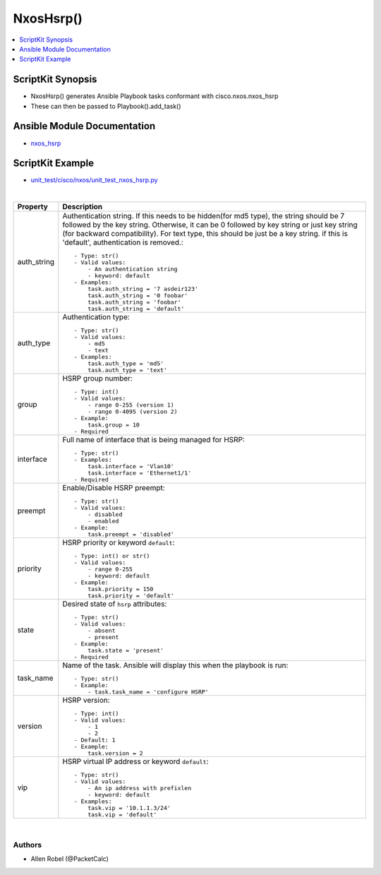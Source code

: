 **************************************
NxosHsrp()
**************************************

.. contents::
   :local:
   :depth: 1

ScriptKit Synopsis
------------------
- NxosHsrp() generates Ansible Playbook tasks conformant with cisco.nxos.nxos_hsrp
- These can then be passed to Playbook().add_task()

Ansible Module Documentation
----------------------------
- `nxos_hsrp <https://github.com/ansible-collections/cisco.nxos/blob/main/docs/cisco.nxos.nxos_hsrp_module.rst>`_

ScriptKit Example
-----------------
- `unit_test/cisco/nxos/unit_test_nxos_hsrp.py <https://github.com/allenrobel/ask/blob/main/unit_test/cisco/nxos/unit_test_nxos_hsrp.py>`_


|

================================    ==============================================
Property                            Description
================================    ==============================================
auth_string                         Authentication string. If this needs to be 
                                    hidden(for md5 type), the string should be 7
                                    followed by the key string. Otherwise, it can
                                    be 0 followed by key string or just key string
                                    (for backward compatibility). For text type,
                                    this should be just be a key string. if this
                                    is 'default', authentication is removed.::

                                        - Type: str()
                                        - Valid values:
                                            - An authentication string
                                            - keyword: default
                                        - Examples:
                                            task.auth_string = '7 asdeir123'
                                            task.auth_string = '0 foobar'
                                            task.auth_string = 'foobar'
                                            task.auth_string = 'default'

auth_type                           Authentication type::

                                        - Type: str()
                                        - Valid values:
                                            - md5
                                            - text
                                        - Examples:
                                            task.auth_type = 'md5'
                                            task.auth_type = 'text'

group                               HSRP group number::

                                        - Type: int()
                                        - Valid values:
                                            - range 0-255 (version 1)
                                            - range 0-4095 (version 2)
                                        - Example:
                                            task.group = 10
                                        - Required

interface                           Full name of interface that is being managed for HSRP::

                                        - Type: str()
                                        - Examples:
                                            task.interface = 'Vlan10'
                                            task.interface = 'Ethernet1/1'
                                        - Required

preempt                             Enable/Disable HSRP preempt::

                                        - Type: str()
                                        - Valid values:
                                            - disabled
                                            - enabled
                                        - Example:
                                            task.preempt = 'disabled'

priority                            HSRP priority or keyword ``default``::

                                        - Type: int() or str()
                                        - Valid values:
                                            - range 0-255
                                            - keyword: default
                                        - Example:
                                            task.priority = 150
                                            task.priority = 'default'

state                               Desired state of ``hsrp`` attributes::

                                        - Type: str()
                                        - Valid values:
                                            - absent
                                            - present
                                        - Example:
                                            task.state = 'present'
                                        - Required

task_name                           Name of the task. Ansible will display this
                                    when the playbook is run::

                                        - Type: str()
                                        - Example:
                                            - task.task_name = 'configure HSRP'

version                             HSRP version::

                                        - Type: int()
                                        - Valid values:
                                            - 1
                                            - 2
                                        - Default: 1
                                        - Example:
                                            task.version = 2

vip                                 HSRP virtual IP address or keyword ``default``::

                                        - Type: str()
                                        - Valid values:
                                            - An ip address with prefixlen
                                            - keyword: default
                                        - Examples:
                                            task.vip = '10.1.1.3/24'
                                            task.vip = 'default'

================================    ==============================================

|

Authors
~~~~~~~

- Allen Robel (@PacketCalc)
